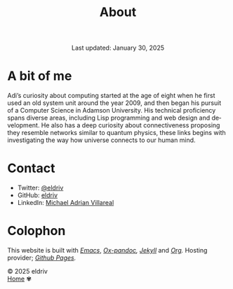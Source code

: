 
#+title: About
#+author:
#+BEGIN_EXPORT html
<div class="update" style="text-align: center;">Last updated: January 30, 2025</div>
#+END_EXPORT
#+HTML_HEAD: <link rel="stylesheet" type="text/css" href="../css/nix.css">
#+language: en
#+PANDOC_OPTIONS: standalone:t 
#+startup: overview
#+options: toc:nil html-postamble:nil

#+ATTR_HTML: :class image-adi
[[file:../img/image.png]]

* A bit of me
Adi’s curiosity about computing started at the age of eight when he first used an old system unit around the year 2009, 
and then began his pursuit of a Computer Science in Adamson University. His technical proficiency spans diverse areas, 
including Lisp programming and web design and development. He also has a deep curiosity about connectiveness proposing 
they resemble networks similar to quantum physics, these links begins with investigating the way how universe connects to our human mind.

* Contact
- Twitter: [[https://x.com/eldrivi][@eldriv]]
- GitHub: [[https://github.com/eldriv][eldriv]]
- LinkedIn: [[https://www.linkedin.com/in/michael-adrian-villareal-9a344634a/][Michael Adrian Villareal]]

* Colophon
This website is built with /[[https://www.gnu.org/software/emacs/][Emacs]]/, /[[https://github.com/kawabata/ox-pandoc][Ox-pandoc]],/ /[[https://jekyllrb.com/docs/github-pages/][Jekyll]]/ and /[[https://orgmode.org/][Org]]./ Hosting provider; /[[https://pages.github.com/][Github Pages]]./

#+BEGIN_EXPORT html
<link rel="icon" href="../img/icon.png" type="image/png">
<footer class="footer">
  <div class="right">© 2025 eldriv</div>
  <div class="footer-menu">
    <a href="https://eldriv.com/" class="footer-right">Home</a> ✾
  </div>
</footer>
#+END_EXPORT
